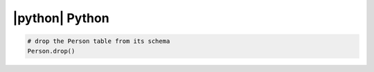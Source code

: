 
|python| Python
---------------

.. code-block:: python

    # drop the Person table from its schema
    Person.drop()

